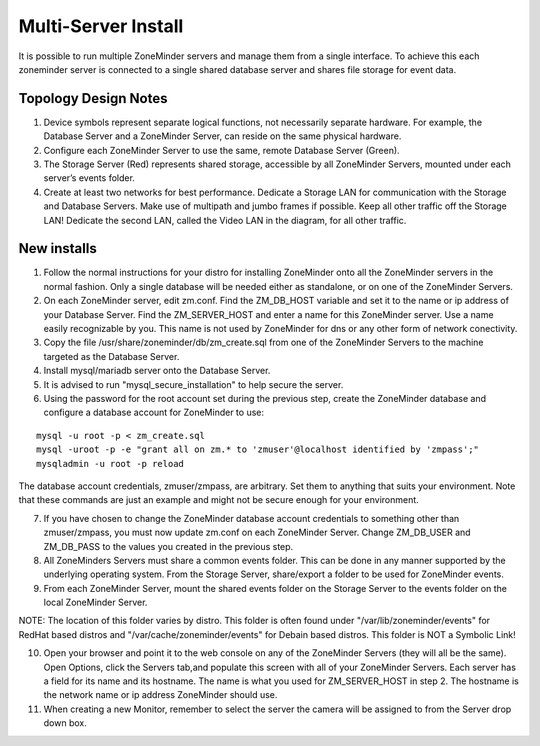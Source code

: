 Multi-Server Install
====================

It is possible to run multiple ZoneMinder servers and manage them from a single interface. To achieve this each zoneminder server is connected to a single shared database server and shares file storage for event data.

.. image:: images/zm-multiserver.png

Topology Design Notes
---------------------

1. Device symbols represent separate logical functions, not necessarily separate hardware. For example, the Database Server and a ZoneMinder Server, can reside on the same physical hardware.

2. Configure each ZoneMinder Server to use the same, remote Database Server (Green).

3. The Storage Server (Red) represents shared storage, accessible by all ZoneMinder Servers, mounted under each server’s events folder.

4. Create at least two networks for best performance. Dedicate a Storage LAN for communication with the Storage and Database Servers. Make use of multipath and jumbo frames if possible. Keep all other traffic off the Storage LAN! Dedicate the second LAN, called the Video LAN in the diagram, for all other traffic.

New installs
------------

1. Follow the normal instructions for your distro for installing ZoneMinder onto all the ZoneMinder servers in the normal fashion. Only a single database will be needed either as standalone, or on one of the ZoneMinder Servers.

2. On each ZoneMinder server, edit zm.conf. Find the ZM_DB_HOST variable and set it to the name or ip address of your Database Server. Find the ZM_SERVER_HOST and enter a name for this ZoneMinder server. Use a name easily recognizable by you. This name is not used by ZoneMinder for dns or any other form of network conectivity.

3. Copy the file /usr/share/zoneminder/db/zm_create.sql from one of the ZoneMinder Servers to the machine targeted as the Database Server.

4. Install mysql/mariadb server onto the Database Server.

5. It is advised to run "mysql_secure_installation" to help secure the server.

6. Using the password for the root account set during the previous step, create the ZoneMinder database and configure a database account for ZoneMinder to use:

::

  mysql -u root -p < zm_create.sql
  mysql -uroot -p -e "grant all on zm.* to 'zmuser'@localhost identified by 'zmpass';"
  mysqladmin -u root -p reload

The database account credentials, zmuser/zmpass, are arbitrary. Set them to anything that suits your environment.
Note that these commands are just an example and might not be secure enough for your environment.

7. If you have chosen to change the ZoneMinder database account credentials to something other than zmuser/zmpass, you must now update zm.conf on each ZoneMinder Server. Change ZM_DB_USER and ZM_DB_PASS to the values you created in the previous step.

8. All ZoneMinders Servers must share a common events folder. This can be done in any manner supported by the underlying operating system. From the Storage Server, share/export a folder to be used for ZoneMinder events.

9. From each ZoneMinder Server, mount the shared events folder on the Storage Server to the events folder on the local ZoneMinder Server.

NOTE: The location of this folder varies by distro. This folder is often found under "/var/lib/zoneminder/events" for RedHat based distros and "/var/cache/zoneminder/events" for Debain based distros. This folder is NOT a Symbolic Link!

10. Open your browser and point it to the web console on any of the ZoneMinder Servers (they will all be the same). Open Options, click the Servers tab,and populate this screen with all of your ZoneMinder Servers. Each server has a field for its name and its hostname. The name is what you used for ZM_SERVER_HOST in step 2. The hostname is the network name or ip address ZoneMinder should use.

11. When creating a new Monitor, remember to select the server the camera will be assigned to from the Server drop down box.
